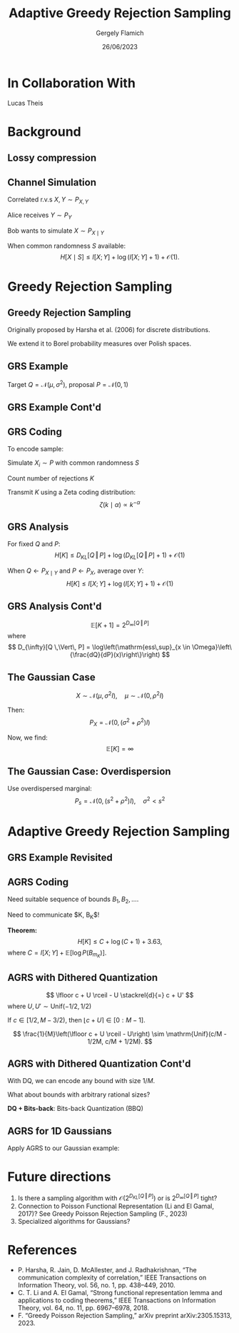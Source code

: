 #+TITLE: Adaptive Greedy Rejection Sampling
#+author: Gergely Flamich
#+date: 26/06/2023

#+REVEAL_ROOT: https://cdn.jsdelivr.net/npm/reveal.js
#+OPTIONS: reveal_title_slide:"<h2>%t</h2><h2>%s</h2></br><h4>%a</h4><h4>%d</h4><h6>gergely-flamich.github.io</h6>"
#+OPTIONS: toc:nil
#+REVEAL_THEME: white
#+REVEAL_INIT_OPTIONS: slideNumber:'c/t', transition:'none'
#+REVEAL_HLEVEL:0
#+REVEAL_MATHJAX_URL: https://cdn.jsdelivr.net/npm/mathjax@3/es5/tex-mml-chtml.js

* In Collaboration With

#+REVEAL_HTML: <img src="./img/lucas_profile.jpg" class="r-stretch">
Lucas Theis

* Background

** Lossy compression
#+ATTR_REVEAL: :frag (appear)
[[./img/jpeg_example/transform_encoding.png]]
#+ATTR_REVEAL: :frag (appear)
[[./img/jpeg_example/transform_decoding.png]]

** Channel Simulation
#+ATTR_REVEAL: :frag (appear)
Correlated r.v.s $X, Y \sim P_{X, Y}$

#+ATTR_REVEAL: :frag (appear)
Alice receives $Y \sim P_Y$

#+ATTR_REVEAL: :frag (appear)
Bob wants to simulate $X \sim P_{X \mid Y}$

#+ATTR_REVEAL: :frag (appear)
When common randomness $S$ available:
$$
H[X \mid S] \leq I[X; Y] + \log (I[X; Y] + 1) + \mathcal{O}(1).
$$


* Greedy Rejection Sampling

** Greedy Rejection Sampling
#+ATTR_REVEAL: :frag (appear)
Originally proposed by Harsha et al. (2006) for discrete distributions.

#+ATTR_REVEAL: :frag (appear)
We extend it to Borel probability measures over Polish spaces.

** GRS Example
#+ATTR_REVEAL: :frag (appear)
Target $Q = \mathcal{N}(\mu, \sigma^2)$, proposal $P = \mathcal{N}(0, 1)$

#+REVEAL_HTML: <img src="./img/grs_example/original_grs.png" class="fragment (appear)" style="width:50%; margin:0px;">
#+REVEAL_HTML: <p class="fragment (appear)" style="margin:0px">Change of variables: \(U = F_P(X)\)</p>
#+REVEAL_HTML: <img src="./img/grs_example/cdf_grs.png" class="fragment (appear)" style="width:50%; margin-top:0px;">

** GRS Example Cont'd
#+REVEAL_HTML: <div class="r-stack">
#+REVEAL_HTML: <img src="./img/grs_example/lower_cut_grs.png" class="fragment (appear)" style="width:50%; margin:0px auto;">
#+REVEAL_HTML: <img src="./img/grs_example/lower_cut_with_rejected_grs.png" class="fragment (appear)" style="width:50%; margin:0px auto;">
#+REVEAL_HTML: </div>
#+REVEAL_HTML: <p class="fragment (appear)" style="margin:0px">If rejected, normalize upper half and repeat:</p>
#+REVEAL_HTML: <img src="./img/grs_example/upper_cut_grs.png" class="fragment (appear)" style="width:50%; margin-top:0px;">

** GRS Coding
#+ATTR_REVEAL: :frag (appear)
To encode sample:
#+ATTR_REVEAL: :frag (appear)
Simulate $X_i \sim P$ with common randomness $S$
#+ATTR_REVEAL: :frag (appear)
Count number of rejections $K$
#+ATTR_REVEAL: :frag (appear)
Transmit $K$ using a Zeta coding distribution:
\[
\zeta(k \mid \alpha) \propto k^{-\alpha}
\]

** GRS Analysis
#+ATTR_REVEAL: :frag (appear)
For fixed $Q$ and $P$:
\[
H[K] \leq D_{KL}[Q \,\Vert\, P] + \log(D_{KL}[Q \,\Vert\, P] + 1) + \mathcal{O}(1)
\]
#+ATTR_REVEAL: :frag (appear)
When $Q \gets P_{X \mid Y}$ and $P \gets P_X$, average over $Y$:
\[
H[K] \leq I[X; Y] + \log(I[X; Y] + 1) + \mathcal{O}(1)
\]

** GRS Analysis Cont'd
#+ATTR_REVEAL: :frag (appear)
\[
\mathbb{E}[K + 1] = 2^{D_{\infty}[Q \,\Vert\, P]}
\]
where
\[
D_{\infty}[Q \,\Vert\, P] = \log\left(\mathrm{ess\,sup}_{x \in \Omega}\left\{\frac{dQ}{dP}(x)\right\}\right)
\]

** The Gaussian Case
#+ATTR_REVEAL: :frag (appear)
\[
X \sim \mathcal{N}(\mu, \sigma^2I), \quad \mu \sim \mathcal{N}(0, \rho^2I)
\]
#+ATTR_REVEAL: :frag (appear)
Then:
\[
P_{X} = \mathcal{N}(0, (\sigma^2 + \rho^2)I)
\]
#+ATTR_REVEAL: :frag (appear)
Now, we find:
$$
\mathbb{E}[K] = \infty
$$

** The Gaussian Case: Overdispersion
#+ATTR_REVEAL: :frag (appear)
Use overdispersed marginal:
\[
P_s = \mathcal{N}(0, (s^2 + \rho^2)I), \quad \sigma^2 < s^2
\]

#+REVEAL_HTML: <img src="./img/overdispersed_v2.png" class="fragment (appear)" style="width:60%">


* Adaptive Greedy Rejection Sampling

** GRS Example Revisited
#+REVEAL_HTML: <div class="r-stack">
#+REVEAL_HTML: <img src="./img/grs_example/cdf_grs.png" class="fragment (appear)" style="width:50%; margin:0px auto;">
#+REVEAL_HTML: <img src="./img/grs_example/upper_cut_grs.png" class="fragment (appear)" style="width:50%; margin:0px auto;">
#+REVEAL_HTML: </div>
#+REVEAL_HTML: <p class="fragment (appear)" style="margin:0px">Most of sample space useless, <em>adapt proposal</em>:</p>
#+REVEAL_HTML: <div class="r-stack">
#+REVEAL_HTML: <img src="./img/grs_example/upper_cut_with_bound_grs.png" class="fragment (appear)" style="width:50%; margin:0px auto;">
#+REVEAL_HTML: <img src="./img/grs_example/upper_cut_with_refined_proposal_grs.png" class="fragment (appear)" style="width:50%; margin:0px auto;">
#+REVEAL_HTML: </div>

** AGRS Coding
#+ATTR_REVEAL: :frag (appear)
Need suitable sequence of bounds $B_1, B_2, \dots$.

#+ATTR_REVEAL: :frag (appear)
Need to communicate $K, B_K$!

#+ATTR_REVEAL: :frag (appear)
*Theorem:*
\[
H[K] \leq C + \log(C + 1) + 3.63,
\]
where $C = I[X;Y] + \mathbb{E}[\log P(B_{m_{K}})]$.

** AGRS with Dithered Quantization
#+ATTR_REVEAL: :frag (appear)
$$
\lfloor c + U \rceil - U \stackrel{d}{=} c + U'
$$
where $U, U' \sim \mathrm{Unif}(-1/2, 1/2)$

#+ATTR_REVEAL: :frag (appear)
If $c \in [1/2, M - 3/2)$, then $\lfloor c + U \rceil \in [0:M - 1]$.

#+ATTR_REVEAL: :frag (appear)
\[
\frac{1}{M}\left(\lfloor c + U \rceil - U\right) \sim \mathrm{Unif}(c/M - 1/2M, c/M + 1/2M).
\]


** AGRS with Dithered Quantization Cont'd
#+ATTR_REVEAL: :frag (appear)
With DQ, we can encode any bound with size $1 / M$.

#+ATTR_REVEAL: :frag (appear)
What about bounds with arbitrary rational sizes?

#+ATTR_REVEAL: :frag (appear)
*DQ + Bits-back*: Bits-back Quantization (BBQ)

** AGRS for 1D Gaussians
#+ATTR_REVEAL: :frag (appear)
Apply AGRS to our Gaussian example:

#+REVEAL_HTML: <div class="r-stretch">
#+REVEAL_HTML: <img src="./img/agrs_runtime.png" class="fragment (appear)" style="width:50%; margin:0px auto;">
#+REVEAL_HTML: <img src="./img/agrs_codelength.png" class="fragment (appear)" style="width:46.3%; margin:0px auto;">
#+REVEAL_HTML: </div>

* Future directions
#+ATTR_REVEAL: :frag (appear)
1. Is there a sampling algorithm with $\mathcal{O}\left(2^{D_{KL}[Q \,\Vert\, P]}\right)$ or is $2^{D_{\infty}[Q \,\Vert\, P]}$ tight?
2. Connection to Poisson Functional Representation (Li and El Gamal, 2017)? See Greedy Poisson Rejection Sampling (F., 2023)
3. Specialized algorithms for Gaussians?

* References
- P. Harsha, R. Jain, D. McAllester, and J. Radhakrishnan, “The communication complexity of correlation,” IEEE Transactions on Information Theory, vol. 56, no. 1, pp. 438–449, 2010.
- C. T. Li and A. El Gamal, “Strong functional representation lemma and applications to coding theorems,” IEEE Transactions on Information Theory, vol. 64, no. 11, pp. 6967–6978, 2018.
- F. “Greedy Poisson Rejection Sampling,” arXiv preprint arXiv:2305.15313, 2023.
